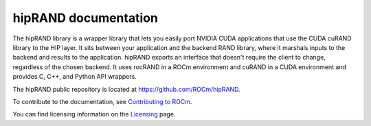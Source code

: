 .. meta::
   :description: Introduction to the hipRAND wrapper library that allows you to easily port CUDA applications that use the cuRAND library to the HIP layer
   :keywords: hipRAND, ROCm, library, API, tool

.. _index:

===========================
hipRAND documentation
===========================

The hipRAND library is a wrapper library that lets you easily port NVIDIA CUDA applications that use the CUDA cuRAND library
to the HIP layer. It sits between your application and the backend RAND library,
where it marshals inputs to the backend and results to the application. hipRAND exports an interface that doesn't
require the client to change, regardless of the chosen backend.
It uses rocRAND in a ROCm environment and cuRAND in a CUDA environment and provides C, C++, and Python API wrappers.

The hipRAND public repository is located at `<https://github.com/ROCm/hipRAND>`_.


.. grid:: 2
  :gutter: 3

  .. grid-item-card:: Install

    * :doc:`Installation guide <./install/installation>`    

  .. grid-item-card:: How to

    * :doc:`Use hipRAND interfaces <./how-to/use-hiprand-interfaces>`    

  .. grid-item-card:: Examples

    * `Examples <https://github.com/ROCm/hipRAND/tree/develop/python/hiprand/examples>`_

  .. grid-item-card:: API reference

    * :ref:`data-type`
    * :ref:`cpp-api`
    * :ref:`python-api`
     
To contribute to the documentation, see `Contributing to ROCm <https://rocm.docs.amd.com/en/latest/contribute/contributing.html>`_.

You can find licensing information on the `Licensing <https://rocm.docs.amd.com/en/latest/about/license.html>`_ page.

